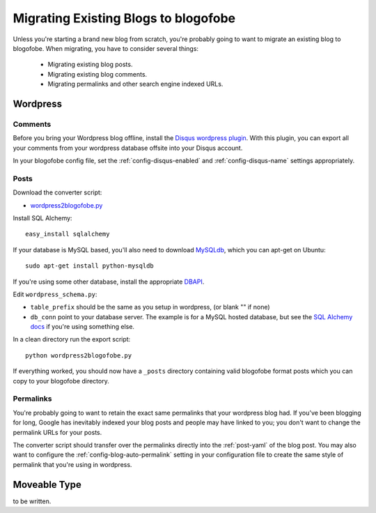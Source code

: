 Migrating Existing Blogs to blogofobe
=====================================

Unless you're starting a brand new blog from scratch, you're probably going to want to migrate an existing blog to blogofobe. When migrating, you have to consider several things:

 * Migrating existing blog posts.
 * Migrating existing blog comments.
 * Migrating permalinks and other search engine indexed URLs.

Wordpress
---------

Comments
++++++++

Before you bring your Wordpress blog offline, install the `Disqus wordpress plugin`_. With this plugin, you can export all your comments from your wordpress database offsite into your Disqus account.

In your blogofobe config file, set the :ref:`config-disqus-enabled` and :ref:`config-disqus-name` settings appropriately.

Posts
+++++

Download the converter script:

* `wordpress2blogofobe.py`_

Install SQL Alchemy::

 easy_install sqlalchemy

If your database is MySQL based, you'll also need to download `MySQLdb`_, which you can apt-get on Ubuntu::

 sudo apt-get install python-mysqldb

If you're using some other database, install the appropriate `DBAPI`_.

Edit ``wordpress_schema.py``:

* ``table_prefix`` should be the same as you setup in wordpress, (or blank "" if none)
* ``db_conn`` point to your database server. The example is for a MySQL hosted database, but see the `SQL Alchemy docs`_ if you're using something else.

In a clean directory run the export script::

 python wordpress2blogofobe.py

If everything worked, you should now have a ``_posts`` directory containing valid blogofobe format posts which you can copy to your blogofobe directory.

Permalinks
++++++++++

You're probably going to want to retain the exact same permalinks that your wordpress blog had. If you've been blogging for long, Google has inevitably indexed your blog posts and people may have linked to you; you don't want to change the permalink URLs for your posts.

The converter script should transfer over the permalinks directly into the :ref:`post-yaml` of the blog post. You may also want to configure the :ref:`config-blog-auto-permalink` setting in your configuration file to create the same style of permalink that you're using in wordpress.

Moveable Type
-------------

to be written.

.. _Disqus wordpress plugin: http://wordpress.org/extend/plugins/disqus-comment-system
.. _wordpress2blogofobe.py: http://github.com/EnigmaCurry/blogofobe/raw/master/converters/wordpress2blogofobe.py
.. _MySQLdb: http://sourceforge.net/projects/mysql-python/
.. _DBAPI: http://www.sqlalchemy.org/docs/05/dbengine.html#supported-dbapis
.. _SQL Alchemy docs: http://www.sqlalchemy.org/docs/05/dbengine.html#create-engine-url-arguments
